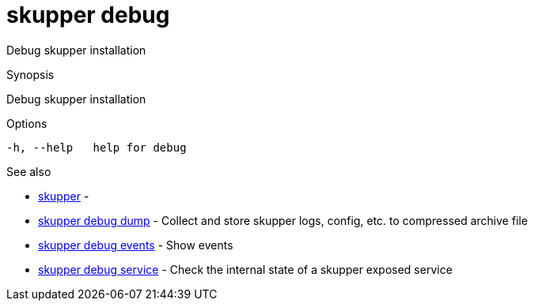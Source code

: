 = skupper debug

Debug skupper installation

.Synopsis

Debug skupper installation

.Options


  -h, --help   help for debug


.Options inherited from parent commands


// 
// 
// 


.See also

* xref:skupper.adoc[skupper]	 -
* xref:skupper_debug_dump.adoc[skupper debug dump]	 - Collect and store skupper logs, config, etc.
to compressed archive file
* xref:skupper_debug_events.adoc[skupper debug events]	 - Show events
* xref:skupper_debug_service.adoc[skupper debug service]	 - Check the internal state of a skupper exposed service


// = Auto generated by spf13/cobra on 18-Oct-2022

